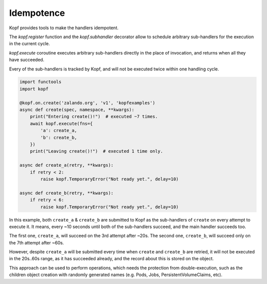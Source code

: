 ===========
Idempotence
===========

Kopf provides tools to make the handlers idempotent.

The `kopf.register` function and the `kopf.subhandler` decorator allow
to schedule arbitrary sub-handlers for the execution in the current cycle.

`kopf.execute` coroutine executes arbitrary sub-handlers
directly in the place of invocation, and returns when all they have succeeded.

Every of the sub-handlers is tracked by Kopf, and will not be executed twice
within one handling cycle.

.. code-block:: python

    import functools
    import kopf

    @kopf.on.create('zalando.org', 'v1', 'kopfexamples')
    async def create(spec, namespace, **kwargs):
        print("Entering create()!")  # executed ~7 times.
        await kopf.execute(fns={
            'a': create_a,
            'b': create_b,
        })
        print("Leaving create()!")  # executed 1 time only.

    async def create_a(retry, **kwargs):
        if retry < 2:
            raise kopf.TemporaryError("Not ready yet.", delay=10)

    async def create_b(retry, **kwargs):
        if retry < 6:
            raise kopf.TemporaryError("Not ready yet.", delay=10)

In this example, both ``create_a`` & ``create_b`` are submitted to Kopf
as the sub-handlers of ``create`` on every attempt to execute it.
It means, every ~10 seconds until both of the sub-handlers succeed,
and the main handler succeeds too.

The first one, ``create_a``, will succeed on the 3rd attempt after ~20s.
The second one, ``create_b``, will succeed only on the 7th attempt after ~60s.

However, despite ``create_a`` will be submitted every time when ``create``
and ``create_b`` are retried, it will not be executed in the 20s..60s range,
as it has succeeded already, and the record about this is stored on the object.

This approach can be used to perform operations, which needs the protection
from double-execution, such as the children object creation with randomly
generated names (e.g. Pods, Jobs, PersistentVolumeClaims, etc).

.. seealso::
    :ref:`persistence`, :ref:`subhandlers`.

